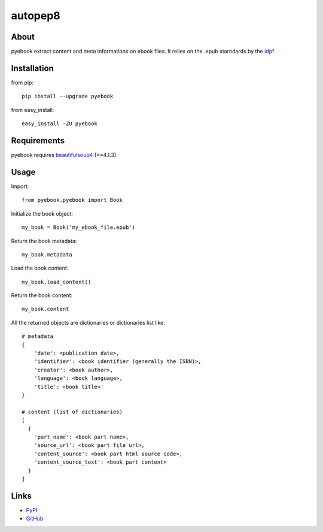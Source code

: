 autopep8
========


About
-----
pyebook extract content and meta informations on ebook files. It relies on the
.epub starndards by the idpf_ 

.. _idpf: http://idpf.org/epub


Installation
------------
from pip::

    pip install --upgrade pyebook

from easy_install::

    easy_install -ZU pyebook


Requirements
------------
pyebook requires beautifulsoup4_ (>=4.1.3). 

.. _beautifulsoup4: http://pypi.python.org/pypi/beautifulsoup4


Usage
-----
Import::

    from pyebook.pyebook import Book

Initialize the book object::

    my_book = Book('my_ebook_file.epub')

Return the book metadata::

    my_book.metadata

Load the book content::

    my_book.load_content()

Return the book content::

    my_book.content

All the returned objects are dictionaries or dictionaries list like::

    # metadata
    {
        'date': <publication date>, 
        'identifier': <book identifier (generally the ISBN)>, 
        'creator': <book author>, 
        'language': <book language>, 
        'title': <book title>'
    }

    # content (list of dictionaries)
    [
      { 
        'part_name': <book part name>, 
        'source_url': <book part file url>, 
        'content_source': <book part html source code>, 
        'content_source_text': <book part content>
      }
    ]



Links
-----
* PyPI_
* GitHub_

.. _PyPI: http://pypi.python.org/pypi/pyebook/
.. _GitHub: https://github.com/diopib/pyebook
